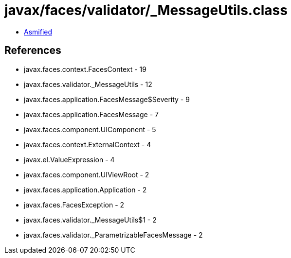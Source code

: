 = javax/faces/validator/_MessageUtils.class

 - link:_MessageUtils-asmified.java[Asmified]

== References

 - javax.faces.context.FacesContext - 19
 - javax.faces.validator._MessageUtils - 12
 - javax.faces.application.FacesMessage$Severity - 9
 - javax.faces.application.FacesMessage - 7
 - javax.faces.component.UIComponent - 5
 - javax.faces.context.ExternalContext - 4
 - javax.el.ValueExpression - 4
 - javax.faces.component.UIViewRoot - 2
 - javax.faces.application.Application - 2
 - javax.faces.FacesException - 2
 - javax.faces.validator._MessageUtils$1 - 2
 - javax.faces.validator._ParametrizableFacesMessage - 2

